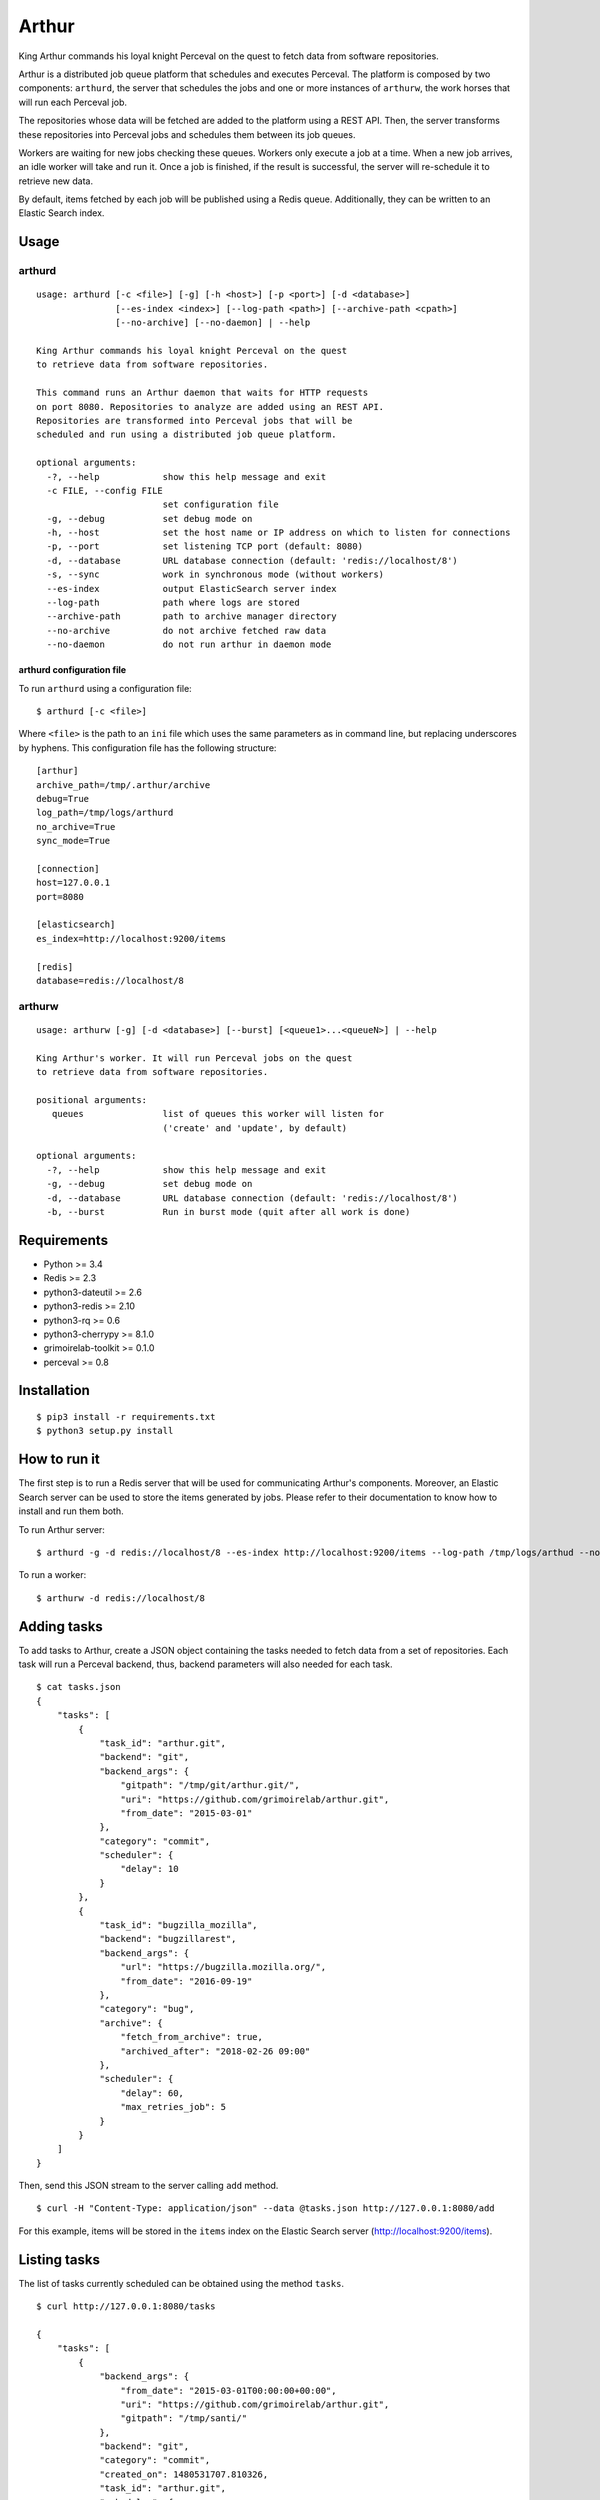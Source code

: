 Arthur |Build Status|\ |Coverage Status|
========================================

King Arthur commands his loyal knight Perceval on the quest to fetch
data from software repositories.

Arthur is a distributed job queue platform that schedules and executes
Perceval. The platform is composed by two components: ``arthurd``, the
server that schedules the jobs and one or more instances of ``arthurw``,
the work horses that will run each Perceval job.

The repositories whose data will be fetched are added to the platform
using a REST API. Then, the server transforms these repositories into
Perceval jobs and schedules them between its job queues.

Workers are waiting for new jobs checking these queues. Workers only
execute a job at a time. When a new job arrives, an idle worker will
take and run it. Once a job is finished, if the result is successful,
the server will re-schedule it to retrieve new data.

By default, items fetched by each job will be published using a Redis
queue. Additionally, they can be written to an Elastic Search index.

Usage
-----

arthurd
~~~~~~~

::

    usage: arthurd [-c <file>] [-g] [-h <host>] [-p <port>] [-d <database>]
                   [--es-index <index>] [--log-path <path>] [--archive-path <cpath>]
                   [--no-archive] [--no-daemon] | --help

    King Arthur commands his loyal knight Perceval on the quest
    to retrieve data from software repositories.

    This command runs an Arthur daemon that waits for HTTP requests
    on port 8080. Repositories to analyze are added using an REST API.
    Repositories are transformed into Perceval jobs that will be
    scheduled and run using a distributed job queue platform.

    optional arguments:
      -?, --help            show this help message and exit
      -c FILE, --config FILE
                            set configuration file
      -g, --debug           set debug mode on
      -h, --host            set the host name or IP address on which to listen for connections
      -p, --port            set listening TCP port (default: 8080)
      -d, --database        URL database connection (default: 'redis://localhost/8')
      -s, --sync            work in synchronous mode (without workers)
      --es-index            output ElasticSearch server index
      --log-path            path where logs are stored
      --archive-path        path to archive manager directory
      --no-archive          do not archive fetched raw data
      --no-daemon           do not run arthur in daemon mode

arthurd configuration file
^^^^^^^^^^^^^^^^^^^^^^^^^^

To run ``arthurd`` using a configuration file:

::

    $ arthurd [-c <file>]

Where ``<file>`` is the path to an ``ini`` file which uses the same
parameters as in command line, but replacing underscores by hyphens.
This configuration file has the following structure:

::

    [arthur]
    archive_path=/tmp/.arthur/archive
    debug=True
    log_path=/tmp/logs/arthurd
    no_archive=True
    sync_mode=True

    [connection]
    host=127.0.0.1
    port=8080

    [elasticsearch]
    es_index=http://localhost:9200/items

    [redis]
    database=redis://localhost/8

arthurw
~~~~~~~

::

    usage: arthurw [-g] [-d <database>] [--burst] [<queue1>...<queueN>] | --help

    King Arthur's worker. It will run Perceval jobs on the quest
    to retrieve data from software repositories.

    positional arguments:
       queues               list of queues this worker will listen for
                            ('create' and 'update', by default)

    optional arguments:
      -?, --help            show this help message and exit
      -g, --debug           set debug mode on
      -d, --database        URL database connection (default: 'redis://localhost/8')
      -b, --burst           Run in burst mode (quit after all work is done)

Requirements
------------

-  Python >= 3.4
-  Redis >= 2.3
-  python3-dateutil >= 2.6
-  python3-redis >= 2.10
-  python3-rq >= 0.6
-  python3-cherrypy >= 8.1.0
-  grimoirelab-toolkit >= 0.1.0
-  perceval >= 0.8

Installation
------------

::

    $ pip3 install -r requirements.txt
    $ python3 setup.py install

How to run it
-------------

The first step is to run a Redis server that will be used for
communicating Arthur's components. Moreover, an Elastic Search server
can be used to store the items generated by jobs. Please refer to their
documentation to know how to install and run them both.

To run Arthur server:

::

    $ arthurd -g -d redis://localhost/8 --es-index http://localhost:9200/items --log-path /tmp/logs/arthud --no-archive

To run a worker:

::

    $ arthurw -d redis://localhost/8

Adding tasks
------------

To add tasks to Arthur, create a JSON object containing the tasks needed
to fetch data from a set of repositories. Each task will run a Perceval
backend, thus, backend parameters will also needed for each task.

::

    $ cat tasks.json
    {
        "tasks": [
            {
                "task_id": "arthur.git",
                "backend": "git",
                "backend_args": {
                    "gitpath": "/tmp/git/arthur.git/",
                    "uri": "https://github.com/grimoirelab/arthur.git",
                    "from_date": "2015-03-01"
                },
                "category": "commit",
                "scheduler": {
                    "delay": 10
                }
            },
            {
                "task_id": "bugzilla_mozilla",
                "backend": "bugzillarest",
                "backend_args": {
                    "url": "https://bugzilla.mozilla.org/",
                    "from_date": "2016-09-19"
                },
                "category": "bug",
                "archive": {
                    "fetch_from_archive": true,
                    "archived_after": "2018-02-26 09:00"
                },
                "scheduler": {
                    "delay": 60,
                    "max_retries_job": 5
                }
            }
        ]
    }

Then, send this JSON stream to the server calling ``add`` method.

::

    $ curl -H "Content-Type: application/json" --data @tasks.json http://127.0.0.1:8080/add

For this example, items will be stored in the ``items`` index on the
Elastic Search server (http://localhost:9200/items).

Listing tasks
-------------

The list of tasks currently scheduled can be obtained using the method
``tasks``.

::

    $ curl http://127.0.0.1:8080/tasks

    {
        "tasks": [
            {
                "backend_args": {
                    "from_date": "2015-03-01T00:00:00+00:00",
                    "uri": "https://github.com/grimoirelab/arthur.git",
                    "gitpath": "/tmp/santi/"
                },
                "backend": "git",
                "category": "commit",
                "created_on": 1480531707.810326,
                "task_id": "arthur.git",
                "scheduler": {
                    "max_retries_job": 3,
                    "delay": 10
                }
            }
        ]
    }

Removing tasks
--------------

Scheduled tasks can also be removed calling to the server using the
``remove`` method. A JSON stream must be provided setting the
identifiers of the tasks to be removed.

::

    $ cat tasks_to_remove.json

    {
        "tasks": [
            {
                "task_id": "bugzilla_mozilla"
            },
            {
                "task_id": "arthur.git"
            }
        ]
    }

    $ curl -H "Content-Type: application/json" --data @tasks_to_remove.json http://127.0.0.1:8080/remove

License
-------

Licensed under GNU General Public License (GPL), version 3 or later.

.. |Build Status| image:: https://travis-ci.org/grimoirelab/arthur.svg?branch=master
   :target: https://travis-ci.org/grimoirelab/arthur
.. |Coverage Status| image:: https://img.shields.io/coveralls/grimoirelab/arthur.svg
   :target: https://coveralls.io/r/grimoirelab/arthur?branch=master


